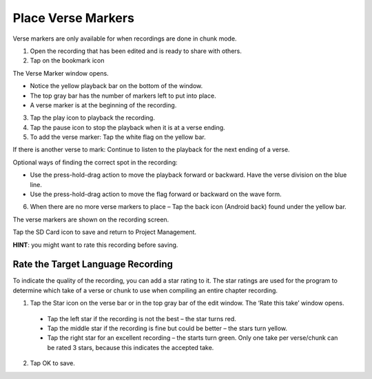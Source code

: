 Place Verse Markers
############################

Verse markers are only available for when recordings are done in chunk mode.

1. Open the recording that has been edited and is ready to share with others.
2. Tap on the bookmark icon

The Verse Marker window opens. 

* Notice the yellow playback bar on the bottom of the window.
* The top gray bar has the number of markers left to put into place.
* A verse marker is at the beginning of the recording.

3. Tap the play icon to playback the recording.
4. Tap the pause icon to stop the playback when it is at a verse ending.
5. To add the verse marker: Tap the white flag on the yellow bar.

If there is another verse to mark: Continue to listen to the playback for the next ending of a verse.

Optional ways of finding the correct spot in the recording:

* Use the press-hold-drag action to move the playback forward or backward. Have the verse division on the blue line.
* Use the press-hold-drag action to move the flag forward or backward on the wave form.

6. When there are no more verse markers to place – Tap the back icon (Android back) found under the yellow bar.

The verse markers are shown on the recording screen.

Tap the SD Card icon to save and return to Project Management.

**HINT**: you might want to rate this recording before saving.




Rate the Target Language Recording
-----

To indicate the quality of the recording, you can add a star rating to it. The star ratings are used for the program to determine which take of a verse or chunk to use when compiling an entire chapter recording.

1. Tap the Star icon on the verse bar or in the top gray bar of the edit window. The ‘Rate this take’ window opens.
 * Tap the left star if the recording is not the best – the star turns red.
 * Tap the middle star if the recording is fine but could be better – the stars turn yellow.
 * Tap the right star for an excellent recording – the starts turn green. Only one take per verse/chunk can be rated 3 stars, because this indicates the accepted take.
2. Tap OK to save.
